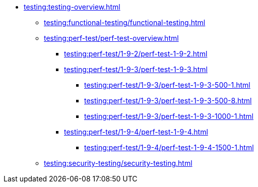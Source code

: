 //Тестування атрибутів якості
* xref:testing:testing-overview.adoc[]
** xref:testing:functional-testing/functional-testing.adoc[]
** xref:testing:perf-test/perf-test-overview.adoc[]
*** xref:testing:perf-test/1-9-2/perf-test-1-9-2.adoc[]
*** xref:testing:perf-test/1-9-3/perf-test-1-9-3.adoc[]
**** xref:testing:perf-test/1-9-3/perf-test-1-9-3-500-1.adoc[]
**** xref:testing:perf-test/1-9-3/perf-test-1-9-3-500-8.adoc[]
**** xref:testing:perf-test/1-9-3/perf-test-1-9-3-1000-1.adoc[]
*** xref:testing:perf-test/1-9-4/perf-test-1-9-4.adoc[]
**** xref:testing:perf-test/1-9-4/perf-test-1-9-4-1500-1.adoc[]
** xref:testing:security-testing/security-testing.adoc[]